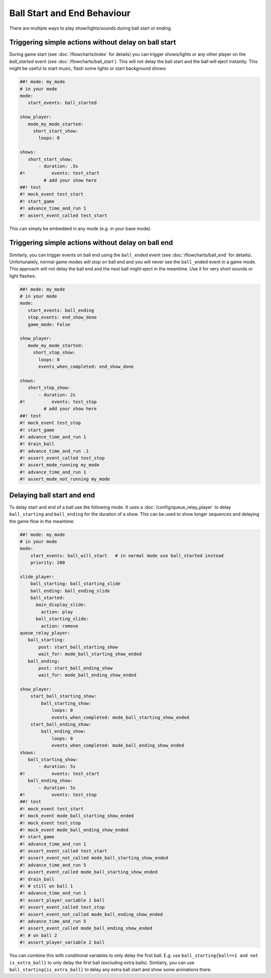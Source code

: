 Ball Start and End Behaviour
============================

There are multiple ways to play show/lights/sounds during ball start or ending.

Triggering simple actions without delay on ball start
-----------------------------------------------------

During game start (see :doc:`/flowcharts/index` for details) you can trigger
shows/lights or any other player on the `ball_started` event (see
:doc:`/flowcharts/ball_start`). This will not delay the ball start and the
ball will eject instantly. This might be useful to start music, flash some
lights or start background shows:

.. code-block:: mpf-config

   ##! mode: my_mode
   # in your mode
   mode:
      start_events: ball_started

   show_player:
      mode_my_mode_started:
        short_start_show:
          loops: 0

   shows:
      short_start_show:
          - duration: .5s
   #!          events: test_start
            # add your show here
   ##! test
   #! mock_event test_start
   #! start_game
   #! advance_time_and_run 1
   #! assert_event_called test_start

This can simply be embedded in any mode (e.g. in your base mode).

Triggering simple actions without delay on ball end
---------------------------------------------------

Similarly, you can trigger events on ball end using the ``ball_ended`` event
(see :doc:`/flowcharts/ball_end` for details).
Unfortunately, normal game modes will stop on ball end and you will never see
the ``ball_ended`` event in a game mode.
This approach will not delay the ball end and the next ball might eject in the
meantime. Use it for very short sounds or light flashes:

.. code-block:: mpf-config

   ##! mode: my_mode
   # in your mode
   mode:
      start_events: ball_ending
      stop_events: end_show_done
      game_mode: False

   show_player:
      mode_my_mode_started:
        short_stop_show:
          loops: 0
          events_when_completed: end_show_done

   shows:
      short_stop_show:
          - duration: 2s
   #!          events: test_stop
            # add your show here
   ##! test
   #! mock_event test_stop
   #! start_game
   #! advance_time_and_run 1
   #! drain_ball
   #! advance_time_and_run .1
   #! assert_event_called test_stop
   #! assert_mode_running my_mode
   #! advance_time_and_run 1
   #! assert_mode_not_running my_mode

Delaying ball start and end
---------------------------

To delay start and end of a ball use the following mode.
It uses a :doc:`/config/queue_relay_player` to delay ``ball_starting`` and
``ball_ending`` for the duration of a show. This can be used to show longer
sequences and delaying the game flow in the meantime:

.. code-block:: mpf-config

   ##! mode: my_mode
   # in your mode
   mode:
       start_events: ball_will_start   # in normal mode use ball_started instead
       priority: 200

   slide_player:
       ball_starting: ball_starting_slide
       ball_ending: ball_ending_slide
       ball_started:
         main_display_slide:
           action: play
         ball_starting_slide:
           action: remove
   queue_relay_player:
      ball_starting:
          post: start_ball_starting_show
          wait_for: mode_ball_starting_show_ended
      ball_ending:
          post: start_ball_ending_show
          wait_for: mode_ball_ending_show_ended

   show_player:
       start_ball_starting_show:
           ball_starting_show:
               loops: 0
               events_when_completed: mode_ball_starting_show_ended
       start_ball_ending_show:
           ball_ending_show:
               loops: 0
               events_when_completed: mode_ball_ending_show_ended
   shows:
      ball_starting_show:
          - duration: 5s
   #!          events: test_start
      ball_ending_show:
          - duration: 5s
   #!          events: test_stop
   ##! test
   #! mock_event test_start
   #! mock_event mode_ball_starting_show_ended
   #! mock_event test_stop
   #! mock_event mode_ball_ending_show_ended
   #! start_game
   #! advance_time_and_run 1
   #! assert_event_called test_start
   #! assert_event_not_called mode_ball_starting_show_ended
   #! advance_time_and_run 5
   #! assert_event_called mode_ball_starting_show_ended
   #! drain_ball
   #! # still on ball 1
   #! advance_time_and_run 1
   #! assert_player_variable 1 ball
   #! assert_event_called test_stop
   #! assert_event_not_called mode_ball_ending_show_ended
   #! advance_time_and_run 5
   #! assert_event_called mode_ball_ending_show_ended
   #! # on ball 2
   #! assert_player_variable 2 ball

You can combine this with conditional variables to only delay the first ball.
E.g. use ``ball_starting{ball==1 and not is_extra_ball}`` to only delay the
first ball (excluding extra balls). Similarly, you can use
``ball_starting{is_extra_ball}`` to delay any extra ball start and show some
animations there.
